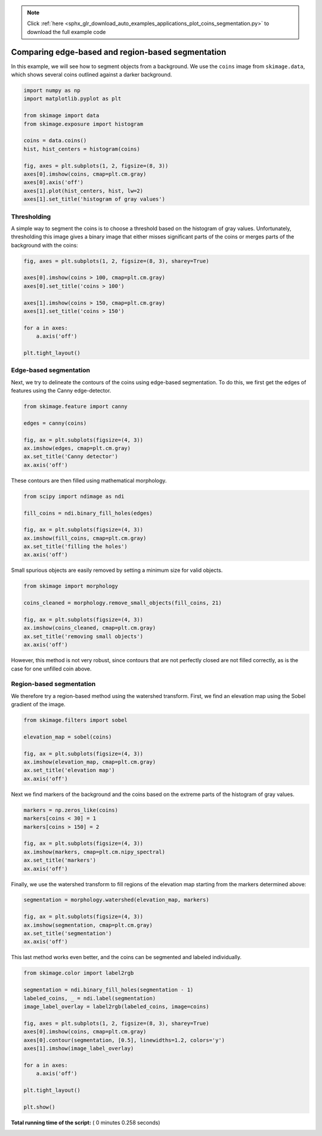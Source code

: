 .. note::
    :class: sphx-glr-download-link-note

    Click :ref:`here <sphx_glr_download_auto_examples_applications_plot_coins_segmentation.py>` to download the full example code
.. rst-class:: sphx-glr-example-title

.. _sphx_glr_auto_examples_applications_plot_coins_segmentation.py:


==================================================
Comparing edge-based and region-based segmentation
==================================================

In this example, we will see how to segment objects from a background. We use
the ``coins`` image from ``skimage.data``, which shows several coins outlined
against a darker background.



.. code-block:: python


    import numpy as np
    import matplotlib.pyplot as plt

    from skimage import data
    from skimage.exposure import histogram

    coins = data.coins()
    hist, hist_centers = histogram(coins)

    fig, axes = plt.subplots(1, 2, figsize=(8, 3))
    axes[0].imshow(coins, cmap=plt.cm.gray)
    axes[0].axis('off')
    axes[1].plot(hist_centers, hist, lw=2)
    axes[1].set_title('histogram of gray values')




.. image:: /auto_examples/applications/images/sphx_glr_plot_coins_segmentation_001.png
    :class: sphx-glr-single-img




Thresholding
============

A simple way to segment the coins is to choose a threshold based on the
histogram of gray values. Unfortunately, thresholding this image gives a
binary image that either misses significant parts of the coins or merges
parts of the background with the coins:



.. code-block:: python


    fig, axes = plt.subplots(1, 2, figsize=(8, 3), sharey=True)

    axes[0].imshow(coins > 100, cmap=plt.cm.gray)
    axes[0].set_title('coins > 100')

    axes[1].imshow(coins > 150, cmap=plt.cm.gray)
    axes[1].set_title('coins > 150')

    for a in axes:
        a.axis('off')

    plt.tight_layout()




.. image:: /auto_examples/applications/images/sphx_glr_plot_coins_segmentation_002.png
    :class: sphx-glr-single-img




Edge-based segmentation
=======================

Next, we try to delineate the contours of the coins using edge-based
segmentation. To do this, we first get the edges of features using the
Canny edge-detector.



.. code-block:: python


    from skimage.feature import canny

    edges = canny(coins)

    fig, ax = plt.subplots(figsize=(4, 3))
    ax.imshow(edges, cmap=plt.cm.gray)
    ax.set_title('Canny detector')
    ax.axis('off')




.. image:: /auto_examples/applications/images/sphx_glr_plot_coins_segmentation_003.png
    :class: sphx-glr-single-img




These contours are then filled using mathematical morphology.



.. code-block:: python


    from scipy import ndimage as ndi

    fill_coins = ndi.binary_fill_holes(edges)

    fig, ax = plt.subplots(figsize=(4, 3))
    ax.imshow(fill_coins, cmap=plt.cm.gray)
    ax.set_title('filling the holes')
    ax.axis('off')





.. image:: /auto_examples/applications/images/sphx_glr_plot_coins_segmentation_004.png
    :class: sphx-glr-single-img




Small spurious objects are easily removed by setting a minimum size for
valid objects.



.. code-block:: python


    from skimage import morphology

    coins_cleaned = morphology.remove_small_objects(fill_coins, 21)

    fig, ax = plt.subplots(figsize=(4, 3))
    ax.imshow(coins_cleaned, cmap=plt.cm.gray)
    ax.set_title('removing small objects')
    ax.axis('off')




.. image:: /auto_examples/applications/images/sphx_glr_plot_coins_segmentation_005.png
    :class: sphx-glr-single-img




However, this method is not very robust, since contours that are not
perfectly closed are not filled correctly, as is the case for one unfilled
coin above.

Region-based segmentation
=========================

We therefore try a region-based method using the watershed transform.
First, we find an elevation map using the Sobel gradient of the image.



.. code-block:: python


    from skimage.filters import sobel

    elevation_map = sobel(coins)

    fig, ax = plt.subplots(figsize=(4, 3))
    ax.imshow(elevation_map, cmap=plt.cm.gray)
    ax.set_title('elevation map')
    ax.axis('off')




.. image:: /auto_examples/applications/images/sphx_glr_plot_coins_segmentation_006.png
    :class: sphx-glr-single-img




Next we find markers of the background and the coins based on the extreme
parts of the histogram of gray values.



.. code-block:: python


    markers = np.zeros_like(coins)
    markers[coins < 30] = 1
    markers[coins > 150] = 2

    fig, ax = plt.subplots(figsize=(4, 3))
    ax.imshow(markers, cmap=plt.cm.nipy_spectral)
    ax.set_title('markers')
    ax.axis('off')




.. image:: /auto_examples/applications/images/sphx_glr_plot_coins_segmentation_007.png
    :class: sphx-glr-single-img




Finally, we use the watershed transform to fill regions of the elevation
map starting from the markers determined above:



.. code-block:: python


    segmentation = morphology.watershed(elevation_map, markers)

    fig, ax = plt.subplots(figsize=(4, 3))
    ax.imshow(segmentation, cmap=plt.cm.gray)
    ax.set_title('segmentation')
    ax.axis('off')




.. image:: /auto_examples/applications/images/sphx_glr_plot_coins_segmentation_008.png
    :class: sphx-glr-single-img




This last method works even better, and the coins can be segmented and
labeled individually.



.. code-block:: python


    from skimage.color import label2rgb

    segmentation = ndi.binary_fill_holes(segmentation - 1)
    labeled_coins, _ = ndi.label(segmentation)
    image_label_overlay = label2rgb(labeled_coins, image=coins)

    fig, axes = plt.subplots(1, 2, figsize=(8, 3), sharey=True)
    axes[0].imshow(coins, cmap=plt.cm.gray)
    axes[0].contour(segmentation, [0.5], linewidths=1.2, colors='y')
    axes[1].imshow(image_label_overlay)

    for a in axes:
        a.axis('off')

    plt.tight_layout()

    plt.show()



.. image:: /auto_examples/applications/images/sphx_glr_plot_coins_segmentation_009.png
    :class: sphx-glr-single-img




**Total running time of the script:** ( 0 minutes  0.258 seconds)


.. _sphx_glr_download_auto_examples_applications_plot_coins_segmentation.py:


.. only :: html

 .. container:: sphx-glr-footer
    :class: sphx-glr-footer-example



  .. container:: sphx-glr-download

     :download:`Download Python source code: plot_coins_segmentation.py <plot_coins_segmentation.py>`



  .. container:: sphx-glr-download

     :download:`Download Jupyter notebook: plot_coins_segmentation.ipynb <plot_coins_segmentation.ipynb>`


.. only:: html

 .. rst-class:: sphx-glr-signature

    `Gallery generated by Sphinx-Gallery <https://sphinx-gallery.readthedocs.io>`_
